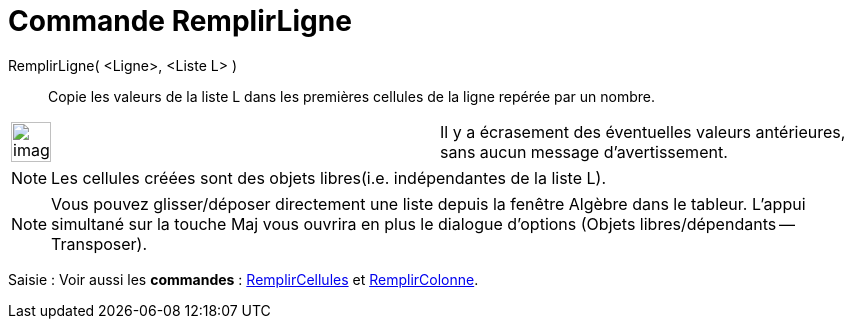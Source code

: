 = Commande RemplirLigne
:page-en: commands/FillRow
ifdef::env-github[:imagesdir: /fr/modules/ROOT/assets/images]

RemplirLigne( <Ligne>, <Liste L> )::
  Copie les valeurs de la liste L dans les premières cellules de la ligne repérée par un nombre.

[width="100%",cols="50%,50%",]
|===
a|
image:Ambox_content.png[image,width=40,height=40]

|Il y a écrasement des éventuelles valeurs antérieures, sans aucun message d'avertissement.
|===

[NOTE]
====

Les cellules créées sont des objets libres(i.e. indépendantes de la liste L).

====

[NOTE]
====

Vous pouvez glisser/déposer directement une liste depuis la fenêtre Algèbre dans le tableur. L'appui simultané
sur la touche [.kcode]#Maj# vous ouvrira en plus le dialogue d'options (Objets libres/dépendants -- Transposer).

====

[.kcode]#Saisie :# Voir aussi les *commandes* : xref:/commands/RemplirCellules.adoc[RemplirCellules] et
xref:/commands/RemplirColonne.adoc[RemplirColonne].
